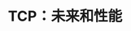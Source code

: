 #+TITLE: TCP：未来和性能
#+HTML_HEAD: <link rel="stylesheet" type="text/css" href="css/main.css" />
#+HTML_LINK_UP: tcp-keep-alive-alarm.html   
#+HTML_LINK_HOME: tii.html
#+OPTIONS: num:nil timestamp:nil  ^:nil
